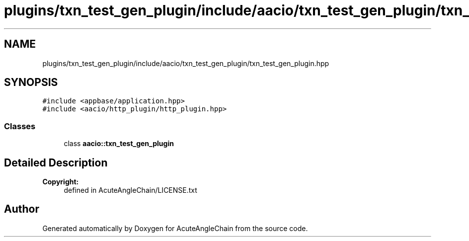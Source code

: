 .TH "plugins/txn_test_gen_plugin/include/aacio/txn_test_gen_plugin/txn_test_gen_plugin.hpp" 3 "Sun Jun 3 2018" "AcuteAngleChain" \" -*- nroff -*-
.ad l
.nh
.SH NAME
plugins/txn_test_gen_plugin/include/aacio/txn_test_gen_plugin/txn_test_gen_plugin.hpp
.SH SYNOPSIS
.br
.PP
\fC#include <appbase/application\&.hpp>\fP
.br
\fC#include <aacio/http_plugin/http_plugin\&.hpp>\fP
.br

.SS "Classes"

.in +1c
.ti -1c
.RI "class \fBaacio::txn_test_gen_plugin\fP"
.br
.in -1c
.SH "Detailed Description"
.PP 

.PP
\fBCopyright:\fP
.RS 4
defined in AcuteAngleChain/LICENSE\&.txt 
.RE
.PP

.SH "Author"
.PP 
Generated automatically by Doxygen for AcuteAngleChain from the source code\&.
